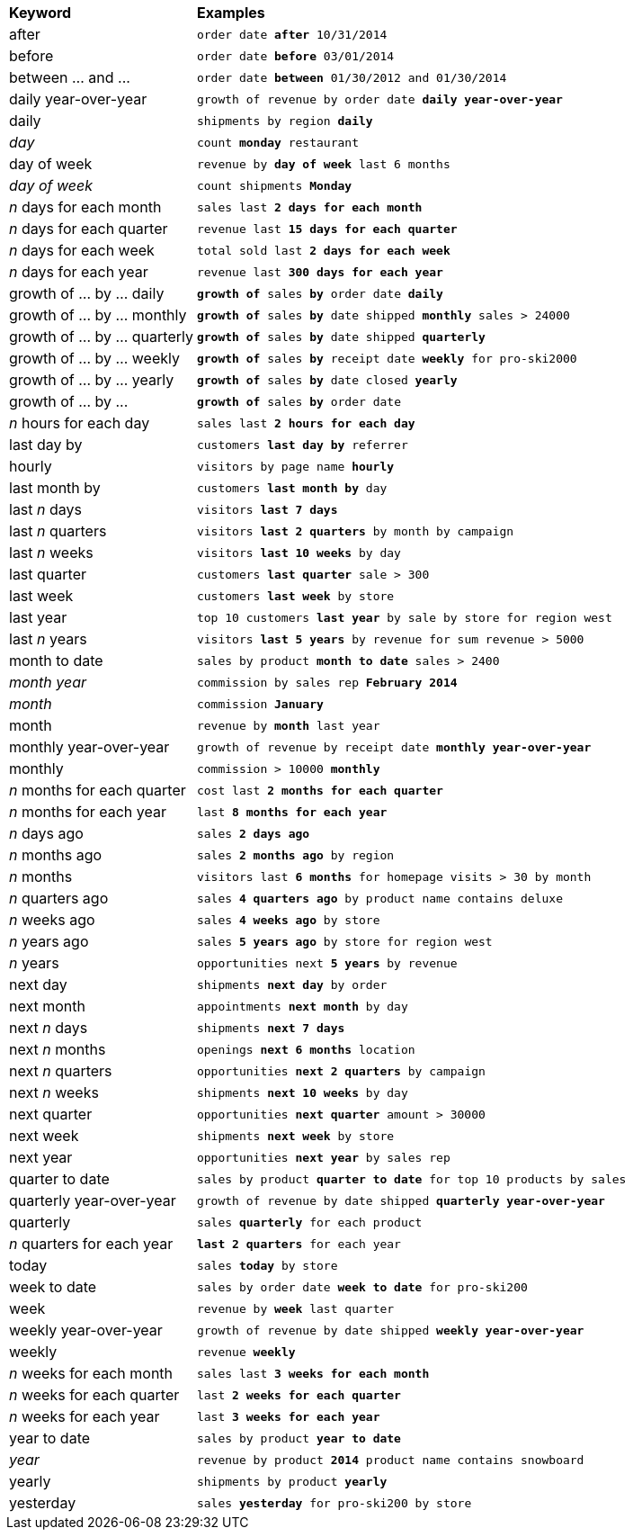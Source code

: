 ++++
<table>
   <colgroup>
      <col style="width:25%" />
      <col style="width:75%" />
   </colgroup>
   <thead class="thead" style="text-align:left;">
      <tr>
         <th>Keyword</th>
         <th>Examples</th>
      </tr>
   </thead>
   <tbody class="tbody">
      <tr>
         <td>after</td>
         <td><code>order date <b>after</b> 10/31/2014</code></td>
      </tr>
      <tr>
         <td>before</td>
         <td><code>order date <b>before</b> 03/01/2014</code></td>
      </tr>
      <tr>
         <td>between … and ...</td>
         <td><code>order date <b>between</b> 01/30/2012 and 01/30/2014</code></td>
      </tr>
      <tr>
         <td>daily year-over-year</td>
         <td><code>growth of revenue by order date <b>daily year-over-year</b></code></td>
      </tr>
      <tr>
         <td>daily</td>
         <td><code>shipments by region <b>daily</b></code></td>
      </tr>
      <tr>
         <td><em>day</em></td>
         <td><code>count <b>monday</b> restaurant</code></td>
      </tr>
      <tr>
         <td>day of week</td>
         <td><code>revenue by <b>day of week</b> last 6 months</code></td>
      </tr>
      <tr>
         <td><em>day of week</em></td>
         <td><code>count shipments <b>Monday</b></code></td>
      </tr>
      <tr>
         <td><em>n</em> days for each month</td>
         <td><code>sales last <b>2 days for each month</b></code></td>
      </tr>
      <tr>
         <td><em>n</em> days for each quarter</td>
         <td><code>revenue last <b>15 days for each quarter</b></code></td>
      </tr>
      <tr>
         <td><em>n</em> days for each week</td>
         <td><code>total sold last <b>2 days for each week</b></code></td>
      </tr>
      <tr>
         <td><em>n</em> days for each year</td>
         <td><code>revenue last <b>300 days for each year</b></code></td>
      </tr>
      <tr>
         <td>growth of … by … daily</td>
         <td><code><b>growth of</b> sales <b>by</b> order date <b>daily</b></code></td>
      </tr>
      <tr>
         <td>growth of … by … monthly</td>
         <td><code><b>growth of</b> sales <b>by</b> date shipped <b>monthly</b> sales &gt; 24000</code></td>
      </tr>
      <tr>
         <td>growth of … by … quarterly</td>
         <td><code><b>growth of</b> sales <b>by</b> date shipped <b>quarterly</b></code></td>
      </tr>
      <tr>
         <td>growth of … by … weekly</td>
         <td><code><b>growth of</b> sales <b>by</b> receipt date <b>weekly</b> for pro-ski2000</code></td>
      </tr>
      <tr>
         <td>growth of … by … yearly</td>
         <td><code><b>growth of</b> sales <b>by</b> date closed <b>yearly</b></code></td>
      </tr>
      <tr>
         <td>growth of … by ...</td>
         <td><code><b>growth of</b> sales <b>by</b> order date</code></td>
      </tr>
      <tr>
         <td><em>n</em> hours for each day</td>
         <td><code>sales last <b>2 hours for each day</b></code></td>
      </tr>
      <tr>
         <td>last day by</td>
         <td><code>customers <b>last day by</b> referrer</code></td>
      </tr>
      <tr>
         <td>hourly</td>
         <td>
            <code>visitors by page name <b>hourly</b></code>
         </td>
      </tr>
      <tr>
         <td>last month by</td>
         <td><code>customers <b>last month by</b> day</code></td>
      </tr>
      <tr>
         <td>last <em>n</em> days</td>
         <td><code>visitors <b>last 7 days</b></code></td>
      </tr>
      <tr>
         <td>last <em>n</em> quarters</td>
         <td><code>visitors <b>last 2 quarters</b> by month by campaign</code></td>
      </tr>
      <tr>
         <td>last <em>n</em> weeks</td>
         <td><code>visitors <b>last 10 weeks</b> by day</code></td>
      </tr>
      <tr>
         <td>last quarter</td>
         <td><code>customers <b>last quarter</b> sale > 300</code></td>
      </tr>
      <tr>
         <td>last week</td>
         <td><code>customers <b>last week</b> by store</code></td>
      </tr>
      <tr>
         <td>last year</td>
         <td><code>top 10 customers <b>last year</b> by sale by store for region west</code></td>
      </tr>
      <tr>
         <td>last <em>n</em> years</td>
         <td><code>visitors <b>last 5 years</b> by revenue for sum revenue > 5000</code></td>
      </tr>
      <tr>
         <td>month to date</td>
         <td><code>sales by product <b>month to date</b> sales &gt; 2400</code></td>
      </tr>
      <tr>
         <td><em>month year</em></td>
         <td><code>commission by sales rep <b>February 2014</b></code></td>
      </tr>
      <tr>
         <td><em>month</em></td>
         <td><code>commission <b>January</b></code></td>
      </tr>
      <tr>
         <td>month</td>
         <td><code>revenue by <b>month</b> last year</code></td>
      </tr>
      <tr>
         <td>monthly year-over-year</td>
         <td><code>growth of revenue by receipt date <b>monthly year-over-year</b></code></td>
      </tr>
      <tr>
         <td>monthly</td>
         <td><code>commission &gt; 10000 <b>monthly</b></code></td>
      </tr>
      <tr>
         <td><em>n</em> months for each quarter</td>
         <td><code>cost last <b>2 months for each quarter</b></code></td>
      </tr>
      <tr>
         <td><em>n</em> months for each year</td>
         <td><code>last <b>8 months for each year</b></code></td>
      </tr>
      <tr>
         <td><em>n</em> days ago</td>
         <td><code>sales <b>2 days ago</b></code></td>
      </tr>
      <tr>
         <td><em>n</em> months ago</td>
         <td><code>sales <b>2 months ago</b> by region</code></td>
      </tr>
      <tr>
         <td><em>n</em> months</td>
         <td><code>visitors last <b>6 months</b> for homepage visits &gt; 30 by month</code></td>
      </tr>
      <tr>
         <td><em>n</em> quarters ago</td>
         <td><code>sales <b>4 quarters ago</b> by product name contains deluxe</code></td>
      </tr>
      <tr>
         <td><em>n</em> weeks ago</td>
         <td><code>sales <b>4 weeks ago</b> by store</code></td>
      </tr>
      <tr>
         <td><em>n</em> years ago</td>
         <td><code>sales <b>5 years ago</b> by store for region west</code></td>
      </tr>
      <tr>
         <td><em>n</em> years</td>
         <td><code>opportunities next <b>5 years</b> by revenue</code></td>
      </tr>
      <tr>
         <td>next day</td>
         <td><code>shipments <b>next day</b> by order</code></td>
      </tr>
      <tr>
         <td>next month</td>
         <td><code>appointments <b>next month</b> by day</code></td>
      </tr>
      <tr>
         <td>next <em>n</em> days</td>
         <td><code>shipments <b>next 7 days</b></code></td>
      </tr>
      <tr>
         <td>next <em>n</em> months</td>
         <td><code>openings <b>next 6 months</b> location</code></td>
      </tr>
      <tr>
         <td>next <em>n</em> quarters</td>
         <td><code>opportunities <b>next 2 quarters</b> by campaign</code></td>
      </tr>
      <tr>
         <td>next <em>n</em> weeks</td>
         <td><code>shipments <b>next 10 weeks</b> by day</code></td>
      </tr>
      <tr>
         <td>next quarter</td>
         <td><code>opportunities <b>next quarter</b> amount &gt; 30000</code></td>
      </tr>
      <tr>
         <td>next week</td>
         <td><code>shipments <b>next week</b> by store</code></td>
      </tr>
      <tr>
         <td>next year</td>
         <td><code>opportunities <b>next year</b> by sales rep</code></td>
      </tr>
      <tr>
         <td>quarter to date</td>
         <td><code>sales by product <b>quarter to date</b> for top 10 products by sales</code></td>
      </tr>
      <tr>
         <td>quarterly year-over-year</td>
         <td><code>growth of revenue by date shipped <b>quarterly year-over-year</b></code></td>
      </tr>
      <tr>
         <td>quarterly</td>
         <td><code>sales <b>quarterly</b> for each product</code></td>
      </tr>
      <tr>
         <td><em>n</em> quarters for each year</td>
         <td><code><b>last 2 quarters</b> for each year</code></td>
      </tr>
      <tr>
         <td>today</td>
         <td><code>sales <b>today</b> by store</code></td>
      </tr>
      <tr>
         <td>week to date</td>
         <td><code>sales by order date <b>week to date</b> for pro-ski200</code></td>
      </tr>
      <tr>
         <td>week</td>
         <td><code>revenue by <b>week</b> last quarter</code></td>
      </tr>
      <tr>
         <td>weekly year-over-year</td>
         <td><code>growth of revenue by date shipped <b>weekly year-over-year</b></code></td>
      </tr>
      <tr>
         <td>weekly</td>
         <td><code>revenue <b>weekly</b></code></td>
      </tr>
      <tr>
         <td><em>n</em> weeks for each month</td>
         <td><code>sales last <b>3 weeks for each month</b></code></td>
      </tr>
      <tr>
         <td><em>n</em> weeks for each quarter</td>
          <td><code>last <b>2 weeks for each quarter</b></code></td>
      </tr>
      <tr>
         <td><em>n</em> weeks for each year</td>
          <td><code>last <b>3 weeks for each year</b></code></td>
      </tr>
      <tr>
         <td>year to date</td>
         <td><code>sales by product <b>year to date</b></code></td>
      </tr>
      <tr>
         <td><em>year</em></td>
         <td><code>revenue by product <b>2014</b> product name contains snowboard</code></td>
      </tr>
      <tr>
         <td>yearly</td>
         <td><code>shipments by product <b>yearly</b></code></td>
      </tr>
      <tr>
         <td>yesterday</td>
         <td><code>sales <b>yesterday</b> for pro-ski200 by store</code></td>
      </tr>
   </tbody>
</table>
++++
